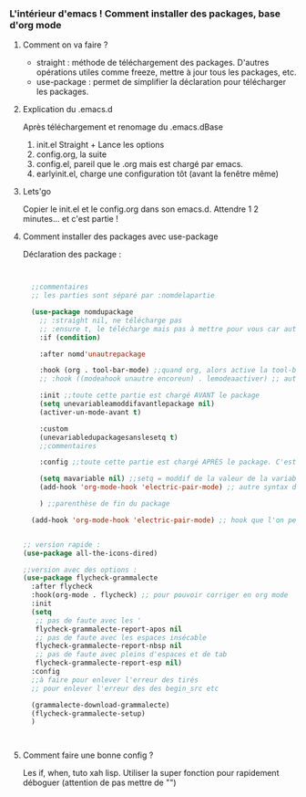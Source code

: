 
*** L'intérieur d'emacs ! Comment installer des packages, base d'org mode


**** Comment on va faire ?

- straight : méthode de téléchargement des packages. D'autres opérations utiles comme freeze, mettre à jour tous les packages, etc.
- use-package : permet de simplifier la déclaration pour télécharger les packages.

**** Explication du .emacs.d

Après téléchargement et renomage du .emacs.dBase

1. init.el
   Straight + Lance les options
2. config.org, la suite
3. config.el, pareil que le .org mais est chargé par emacs.
4. earlyinit.el, charge une configuration tôt (avant la fenêtre même)


**** Lets'go

Copier le init.el et le config.org dans son emacs.d. Attendre 1 2 minutes... et c'est partie !

**** Comment installer des packages avec use-package

Déclaration des package :

#+begin_src emacs-lisp


    ;;commentaires
    ;; les parties sont séparé par :nomdelapartie

    (use-package nomdupackage
      ;; :straight nil, ne télécharge pas
      ;; :ensure t, le télécharge mais pas à mettre pour vous car automatique
      :if (condition)

      :after nomd'unautrepackage

      :hook (org . tool-bar-mode) ;;quand org, alors active la tool-bar
      ;; :hook ((modeahook unautre encoreun) . lemodeaactiver) ;; autre syntax

      :init ;;toute cette partie est chargé AVANT le package
      (setq unevariableamoddifavantlepackage nil)
      (activer-un-mode-avant t)

      :custom
      (unevariabledupackagesanslesetq t)
      ;;commentaires

      :config ;;toute cette partie est chargé APRÈS le package. C'est comme dans le init.el

      (setq mavariable nil) ;;setq = moddif de la valeur de la variable
      (add-hook 'org-mode-hook 'electric-pair-mode) ;; autre syntax du hook

      ) ;;parenthèse de fin du package

    (add-hook 'org-mode-hook 'electric-pair-mode) ;; hook que l'on peut aussi mettre hors du package, mais moin propre  


  ;; version rapide :
  (use-package all-the-icons-dired)

  ;;version avec des options :
  (use-package flycheck-grammalecte
    :after flycheck
    :hook(org-mode . flycheck) ;; pour pouvoir corriger en org mode
    :init
    (setq
     ;; pas de faute avec les '
     flycheck-grammalecte-report-apos nil
     ;; pas de faute avec les espaces insécable
     flycheck-grammalecte-report-nbsp nil
     ;; pas de faute avec pleins d'espaces et de tab
     flycheck-grammalecte-report-esp nil)
    :config
    ;;à faire pour enlever l'erreur des tirés
    ;; pour enlever l'erreur des des begin_src etc

    (grammalecte-download-grammalecte)
    (flycheck-grammalecte-setup)
    )



#+end_src

**** Comment faire une bonne config ?

 Les if, when, tuto xah lisp. Utiliser la super fonction pour rapidement déboguer (attention de pas mettre de "")
